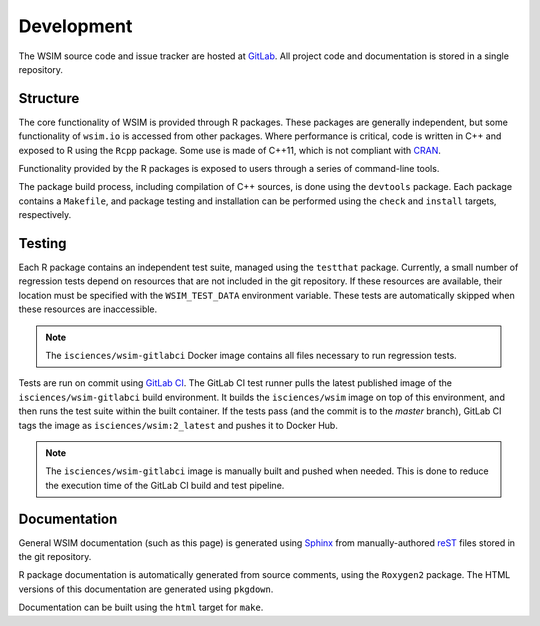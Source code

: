Development
***********

The WSIM source code and issue tracker are hosted at `GitLab <https://gitlab.com/isciences/wsim/wsim2>`_. All project code and documentation is stored in a single repository.

Structure
=========

The core functionality of WSIM is provided through R packages.
These packages are generally independent, but some functionality of ``wsim.io`` is accessed from other packages.
Where performance is critical, code is written in C++ and exposed to R using the ``Rcpp`` package.
Some use is made of C++11, which is not compliant with `CRAN <https://cran.r-project.org/>`_.

Functionality provided by the R packages is exposed to users through a series of command-line tools.

The package build process, including compilation of C++ sources, is done using the ``devtools`` package.
Each package contains a ``Makefile``, and package testing and installation can be performed using the ``check`` and ``install`` targets, respectively.

Testing
=======

Each R package contains an independent test suite, managed using the ``testthat`` package.
Currently, a small number of regression tests depend on resources that are not included in the git repository.
If these resources are available, their location must be specified with the ``WSIM_TEST_DATA`` environment variable.
These tests are automatically skipped when these resources are inaccessible.

.. note::
   The ``isciences/wsim-gitlabci`` Docker image contains all files necessary to run regression tests.

Tests are run on commit using `GitLab CI <https://gitlab.com/isciences/wsim/wsim2/pipelines>`_.
The GitLab CI test runner pulls the latest published image of the ``isciences/wsim-gitlabci`` build environment.
It builds the ``isciences/wsim`` image on top of this environment, and then runs the test suite within the built container.
If the tests pass (and the commit is to the `master` branch), GitLab CI tags the image as ``isciences/wsim:2_latest`` and pushes it to Docker Hub.

.. note::
   The ``isciences/wsim-gitlabci`` image is manually built and pushed when needed.
   This is done to reduce the execution time of the GitLab CI build and test pipeline.

Documentation
=============

General WSIM documentation (such as this page) is generated using `Sphinx <http://www.sphinx-doc.org/en/master/>`_ from manually-authored `reST <http://docutils.sourceforge.net/rst.html>`_ files stored in the git repository.

R package documentation is automatically generated from source comments, using the ``Roxygen2`` package.
The HTML versions of this documentation are generated using ``pkgdown``.

Documentation can be built using the ``html`` target for ``make``.
